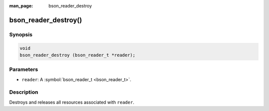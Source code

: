 :man_page: bson_reader_destroy

bson_reader_destroy()
=====================

Synopsis
--------

.. code-block:: c

  void
  bson_reader_destroy (bson_reader_t *reader);

Parameters
----------

* ``reader``: A :symbol:`bson_reader_t <bson_reader_t>`.

Description
-----------

Destroys and releases all resources associated with ``reader``.

